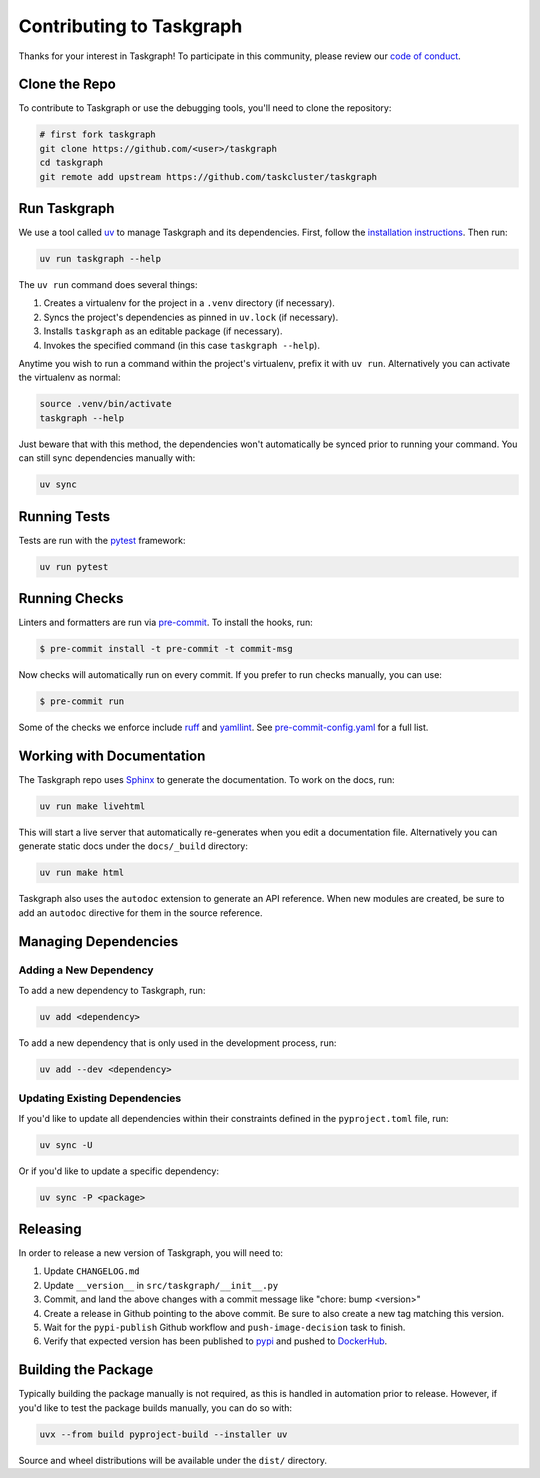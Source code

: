 Contributing to Taskgraph
=========================

Thanks for your interest in Taskgraph! To participate in this community, please
review our `code of conduct`_.

.. _code of conduct: https://github.com/taskcluster/taskgraph/blob/main/CODE_OF_CONDUCT.md

Clone the Repo
--------------

To contribute to Taskgraph or use the debugging tools, you'll need to clone the
repository:

.. code-block::

  # first fork taskgraph
  git clone https://github.com/<user>/taskgraph
  cd taskgraph
  git remote add upstream https://github.com/taskcluster/taskgraph

Run Taskgraph
-------------

We use a tool called `uv`_ to manage Taskgraph and its dependencies. First,
follow the `installation instructions`_. Then run:

.. code-block::

   uv run taskgraph --help

The ``uv run`` command does several things:

1. Creates a virtualenv for the project in a ``.venv`` directory (if necessary).
2. Syncs the project's dependencies as pinned in ``uv.lock`` (if necessary).
3. Installs ``taskgraph`` as an editable package (if necessary).
4. Invokes the specified command (in this case ``taskgraph --help``).

Anytime you wish to run a command within the project's virtualenv, prefix it
with ``uv run``. Alternatively you can activate the virtualenv as normal:

.. code-block::

   source .venv/bin/activate
   taskgraph --help

Just beware that with this method, the dependencies won't automatically be
synced prior to running your command. You can still sync dependencies manually
with:

.. code-block::

   uv sync

.. _uv: https://docs.astral.sh/uv/
.. _installation instructions: https://docs.astral.sh/uv/getting-started/installation/

Running Tests
-------------

Tests are run with the `pytest`_ framework:

.. code-block::

  uv run pytest

.. _pytest: https://docs.pytest.org

Running Checks
--------------

Linters and formatters are run via `pre-commit`_. To install the hooks, run:

.. code-block::

   $ pre-commit install -t pre-commit -t commit-msg

Now checks will automatically run on every commit. If you prefer to run checks
manually, you can use:

.. code-block::

   $ pre-commit run

Some of the checks we enforce include `ruff`_ and `yamllint`_. See
`pre-commit-config.yaml`_ for a full list.

.. _pre-commit: https://pre-commit.com/
.. _ruff: https://docs.astral.sh/ruff/
.. _yamllint: https://yamllint.readthedocs.io/en/stable/
.. _pre-commit-config.yaml: https://github.com/taskcluster/taskgraph/blob/main/.pre-commit-config.yaml

.. _working-on-taskgraph:

Working with Documentation
--------------------------

The Taskgraph repo uses `Sphinx`_ to generate the documentation. To work on the
docs, run:

.. code-block::

  uv run make livehtml

This will start a live server that automatically re-generates when you edit a
documentation file. Alternatively you can generate static docs under the
``docs/_build`` directory:

.. code-block::

  uv run make html

Taskgraph also uses the ``autodoc`` extension to generate an API reference.
When new modules are created, be sure to add an ``autodoc`` directive for
them in the source reference.

.. _Sphinx: https://www.sphinx-doc.org

Managing Dependencies
---------------------

Adding a New Dependency
~~~~~~~~~~~~~~~~~~~~~~~

To add a new dependency to Taskgraph, run:

.. code-block::

   uv add <dependency>

To add a new dependency that is only used in the development process, run:

.. code-block::

   uv add --dev <dependency>

Updating Existing Dependencies
~~~~~~~~~~~~~~~~~~~~~~~~~~~~~~

If you'd like to update all dependencies within their constraints defined in
the ``pyproject.toml`` file, run:

.. code-block::

   uv sync -U

Or if you'd like to update a specific dependency:

.. code-block::

   uv sync -P <package>

Releasing
---------

In order to release a new version of Taskgraph, you will need to:

1. Update ``CHANGELOG.md``
2. Update ``__version__`` in ``src/taskgraph/__init__.py``
3. Commit, and land the above changes with a commit message like "chore: bump <version>"
4. Create a release in Github pointing to the above commit. Be sure to also
   create a new tag matching this version.
5. Wait for the ``pypi-publish`` Github workflow and ``push-image-decision`` task to finish.
6. Verify that expected version has been published to `pypi`_ and pushed to `DockerHub`_.

.. _pypi: https://pypi.org/project/taskcluster-taskgraph
.. _DockerHub: https://hub.docker.com/r/mozillareleases/taskgraph/tags

Building the Package
--------------------

Typically building the package manually is not required, as this is handled in
automation prior to release. However, if you'd like to test the package builds
manually, you can do so with:

.. code-block::

   uvx --from build pyproject-build --installer uv

Source and wheel distributions will be available under the ``dist/`` directory.
